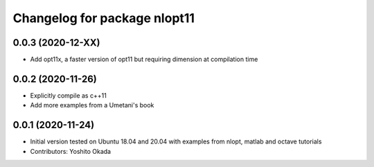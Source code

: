 ^^^^^^^^^^^^^^^^^^^^^^^^^^^^^
Changelog for package nlopt11
^^^^^^^^^^^^^^^^^^^^^^^^^^^^^

0.0.3 (2020-12-XX)
------------------
* Add opt11x, a faster version of opt11 but requiring dimension at compilation time

0.0.2 (2020-11-26)
------------------
* Explicitly compile as c++11
* Add more examples from a Umetani's book

0.0.1 (2020-11-24)
------------------
* Initial version tested on Ubuntu 18.04 and 20.04 with examples from nlopt, matlab and octave tutorials
* Contributors: Yoshito Okada
